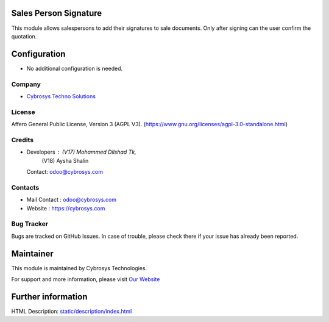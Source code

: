 .. image:: https://img.shields.io/badge/license-AGPL--3-blue.svg
    :target: https://www.gnu.org/licenses/agpl-3.0-standalone.html
    :alt: License: AGPL-3

Sales Person Signature
======================
This module allows salespersons to add their signatures to sale documents. Only after signing can the user confirm the quotation.

Configuration
=============
* No additional configuration is needed.

Company
-------
* `Cybrosys Techno Solutions <https://cybrosys.com/>`__

License
-------
Affero General Public License, Version 3 (AGPL V3).
(https://www.gnu.org/licenses/agpl-3.0-standalone.html)

Credits
-------
* Developers : (V17) Mohammed Dilshad Tk,
               (V18) Aysha Shalin
  Contact: odoo@cybrosys.com

Contacts
--------
* Mail Contact : odoo@cybrosys.com
* Website : https://cybrosys.com

Bug Tracker
-----------
Bugs are tracked on GitHub Issues. In case of trouble, please check there if your issue has already been reported.

Maintainer
==========
.. image:: https://cybrosys.com/images/logo.png
   :target: https://cybrosys.com

This module is maintained by Cybrosys Technologies.

For support and more information, please visit `Our Website <https://cybrosys.com/>`__

Further information
===================
HTML Description: `<static/description/index.html>`__
